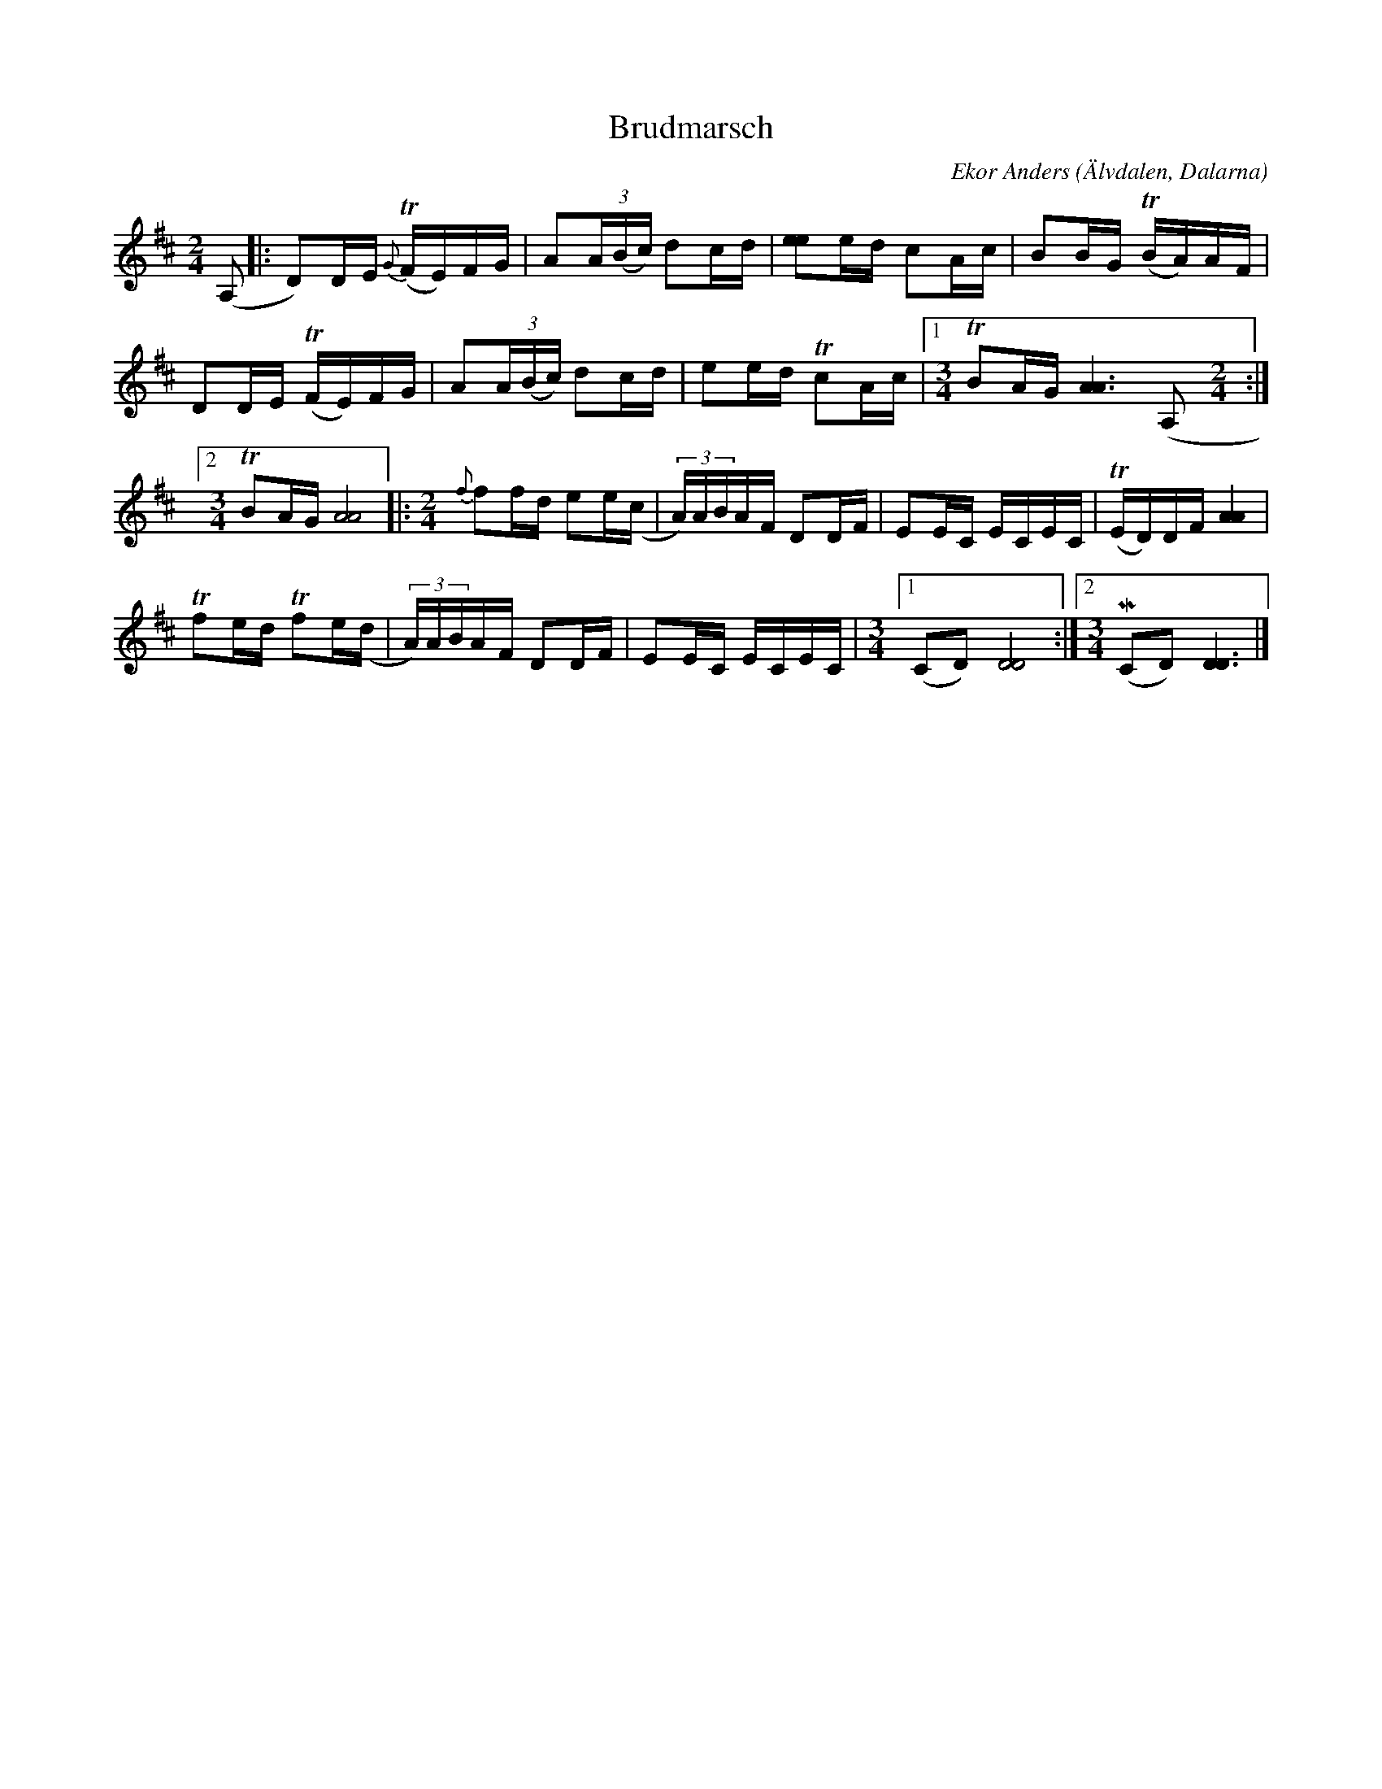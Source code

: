 %%abc-charset utf-8

X:1
T:Brudmarsch
C:Ekor Anders
O:Älvdalen, Dalarna
R:Marsch
Z:Erik Ronström 2007-09-08
O:Efter Jonny Soling
M:2/4
L:1/16
K:D
(A,2|:D2)DE {G}(TFE)FG|A2(3A(Bc) d2cd|[e2e2]ed c2Ac|B2BG (TBA)AF|
D2DE (TFE)FG|A2(3A(Bc) d2cd|e2ed Tc2Ac|[1[M:3/4]TB2AG [A6A6] (A,2[M:2/4]:|
[2[M:3/4]TB2AG [A8A8]|:[M:2/4]{f}f2fd e2e(,c|(3A)ABAF D2DF|E2EC ECEC|(TED)DF [AA]4|
Tf2ed Tf2e(,d|(3A)ABAF D2DF|E2EC ECEC|[M:3/4][1(C2D2) [D8D8]:|[2[M:3/4](MC2D2) [D6D6]|]

